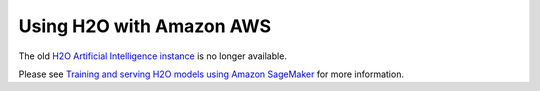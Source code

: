 Using H2O with Amazon AWS
=========================

The old `H2O Artificial Intelligence instance <https://aws.amazon.com/marketplace/pp/prodview-76ewxkmzkvr3m>`_ is no longer available.

Please see `Training and serving H2O models using Amazon SageMaker <https://aws.amazon.com/blogs/machine-learning/training-and-serving-h2o-models-using-amazon-sagemaker/>`_ for more information.
